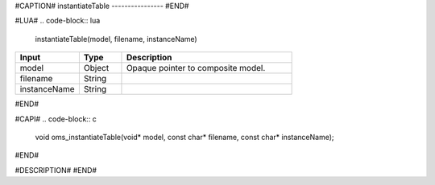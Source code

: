 #CAPTION#
instantiateTable
----------------
#END#

#LUA#
.. code-block:: lua

  instantiateTable(model, filename, instanceName)

.. csv-table::
  :header: "Input", "Type", "Description"
  :widths: 15, 10, 40

  "model", "Object", "Opaque pointer to composite model."
  "filename", "String", ""
  "instanceName", "String", ""
#END#

#CAPI#
.. code-block:: c

  void oms_instantiateTable(void* model, const char* filename, const char* instanceName);
#END#

#DESCRIPTION#
#END#
